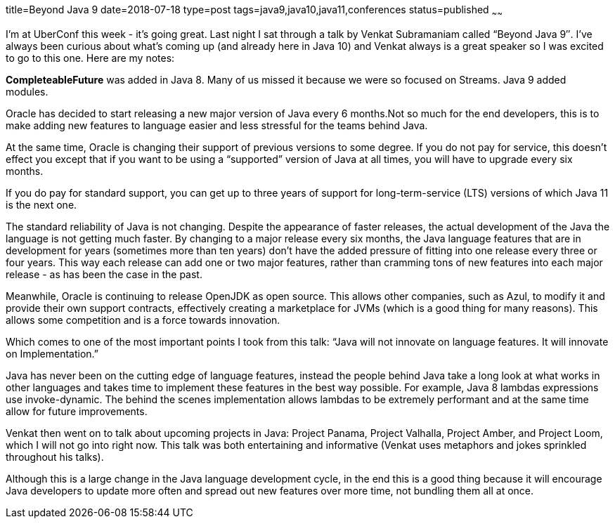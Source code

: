 title=Beyond Java 9
date=2018-07-18
type=post
tags=java9,java10,java11,conferences
status=published
~~~~~~

I’m at UberConf this week - it’s going great. Last night I sat through a talk by Venkat Subramaniam called “Beyond Java 9″. I’ve always been curious about what’s coming up (and already here in Java 10) and Venkat always is a great speaker so I was excited to go to this one. Here are my notes:

*CompleteableFuture* was added in Java 8. Many of us missed it because we were so focused on Streams. Java 9 added modules.

Oracle has decided to start releasing a new major version of Java every 6 months.Not so much for the end developers, this is to make adding new features to language easier and less stressful for the teams behind Java.

At the same time, Oracle is changing their support of previous versions to some degree. If you do not pay for service, this doesn’t effect you except that if you want to be using a “supported” version of Java at all times, you will have to upgrade every six months.

If you do pay for standard support, you can get up to three years of support for long-term-service (LTS) versions of which Java 11 is the next one.

The standard reliability of Java is not changing. Despite the appearance of faster releases, the actual development of the Java the language is not getting much faster. By changing to a major release every six months, the Java language features that are in development for years (sometimes more than ten years) don’t have the added pressure of fitting into one release every three or four years. This way each release can add one or two major features, rather than cramming tons of new features into each major release - as has been the case in the past.

Meanwhile, Oracle is continuing to release OpenJDK as open source.
This allows other companies, such as Azul, to modify it and provide their own support contracts, effectively creating a marketplace for JVMs (which is a good thing for many reasons). This allows some competition and is a force towards innovation.

Which comes to one of the most important points I took from this talk:
“Java will not innovate on language features. It will innovate on Implementation.”

--

Java has never been on the cutting edge of language features, instead the people behind Java take a long look at what works in other languages and takes time to implement these features in the best way possible. For example, Java 8 lambdas expressions use invoke-dynamic. The behind the scenes implementation allows lambdas to be extremely performant and at the same time allow for future improvements.

Venkat then went on to talk about upcoming projects in Java: Project Panama, Project Valhalla, Project Amber, and Project Loom, which I will not go into right now. This talk was both entertaining and informative (Venkat uses metaphors and jokes sprinkled throughout his talks).

Although this is a large change in the Java language development cycle, in the end this is a good thing because it will encourage Java developers to update more often and spread out new features over more time, not bundling them all at once.

